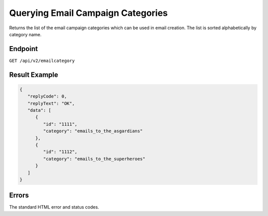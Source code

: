 Querying Email Campaign Categories
==================================

Returns the list of the email campaign categories which can be used in email
creation. The list is sorted alphabetically by category name.

Endpoint
--------

``GET /api/v2/emailcategory``

Result Example
--------------

.. code-block:: json

   {
      "replyCode": 0,
      "replyText": "OK",
      "data": [
         {
            "id": "1111",
            "category": "emails_to_the_asgardians"
         },
         {
            "id": "1112",
            "category": "emails_to_the_superheroes"
         }
      ]
   }

Errors
------

The standard HTML error and status codes.